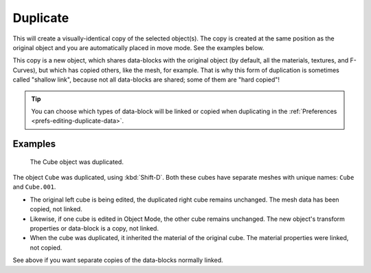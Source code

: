 .. _bpy.ops.object.duplicate_move:

*********
Duplicate
*********

.. reference::

   :Mode:      Edit and Object Modes
   :Menu:      :menuselection:`Object --> Duplicate Objects`
   :Shortcut:  :kbd:`Shift-D`

This will create a visually-identical copy of the selected object(s).
The copy is created at the same position as the original object and
you are automatically placed in move mode. See the examples below.

This copy is a new object, which shares data-blocks with the original object
(by default, all the materials, textures, and F-Curves), but which has copied others,
like the mesh, for example. That is why this form of duplication is sometimes called "shallow link",
because not all data-blocks are shared; some of them are "hard copied"!

.. tip::

   You can choose which types of data-block will be linked or copied when duplicating
   in the :ref:`Preferences <prefs-editing-duplicate-data>`.


Examples
========

.. figure:: /images/scene-layout_object_editing_duplicate_example.png

   The Cube object was duplicated.

The object ``Cube`` was duplicated, using :kbd:`Shift-D`. Both these cubes have
separate meshes with unique names: ``Cube`` and ``Cube.001``.

- The original left cube is being edited, the duplicated right cube remains unchanged.
  The mesh data has been copied, not linked.
- Likewise, if one cube is edited in Object Mode, the other cube remains
  unchanged. The new object's transform properties or data-block is a copy, not linked.
- When the cube was duplicated, it inherited the material of the original cube.
  The material properties were linked, not copied.

See above if you want separate copies of the data-blocks normally linked.
